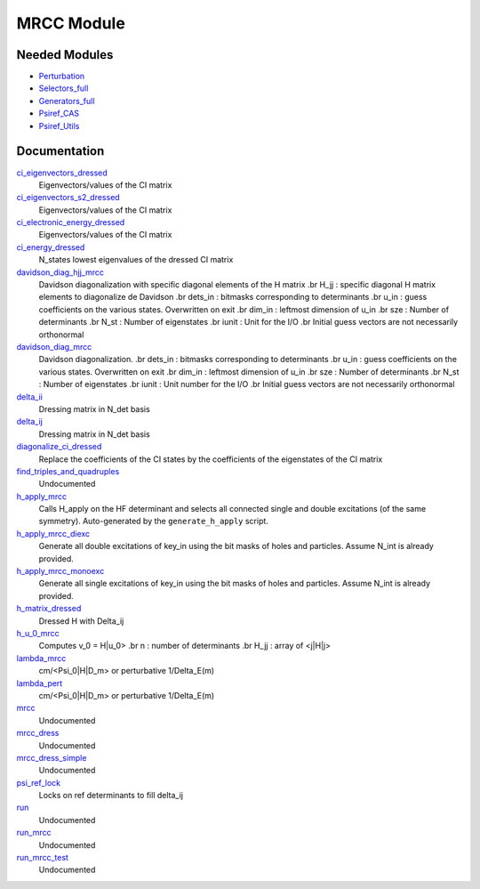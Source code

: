 ===========
MRCC Module
===========

Needed Modules
==============

.. Do not edit this section. It was auto-generated from the
.. by the `update_README.py` script.

.. image:: tree_dependency.png

* `Perturbation <http://github.com/LCPQ/quantum_package/tree/master/src/Perturbation>`_
* `Selectors_full <http://github.com/LCPQ/quantum_package/tree/master/src/Selectors_full>`_
* `Generators_full <http://github.com/LCPQ/quantum_package/tree/master/src/Generators_full>`_
* `Psiref_CAS <http://github.com/LCPQ/quantum_package/tree/master/src/Psiref_CAS>`_
* `Psiref_Utils <http://github.com/LCPQ/quantum_package/tree/master/src/Psiref_Utils>`_

Documentation
=============

.. Do not edit this section. It was auto-generated from the
.. by the `update_README.py` script.

`ci_eigenvectors_dressed <http://github.com/LCPQ/quantum_package/tree/master/src/MRCC_general/mrcc_utils.irp.f#L76>`_
  Eigenvectors/values of the CI matrix


`ci_eigenvectors_s2_dressed <http://github.com/LCPQ/quantum_package/tree/master/src/MRCC_general/mrcc_utils.irp.f#L77>`_
  Eigenvectors/values of the CI matrix


`ci_electronic_energy_dressed <http://github.com/LCPQ/quantum_package/tree/master/src/MRCC_general/mrcc_utils.irp.f#L75>`_
  Eigenvectors/values of the CI matrix


`ci_energy_dressed <http://github.com/LCPQ/quantum_package/tree/master/src/MRCC_general/mrcc_utils.irp.f#L142>`_
  N_states lowest eigenvalues of the dressed CI matrix


`davidson_diag_hjj_mrcc <http://github.com/LCPQ/quantum_package/tree/master/src/MRCC_general/davidson.irp.f#L56>`_
  Davidson diagonalization with specific diagonal elements of the H matrix
  .br
  H_jj : specific diagonal H matrix elements to diagonalize de Davidson
  .br
  dets_in : bitmasks corresponding to determinants
  .br
  u_in : guess coefficients on the various states. Overwritten
  on exit
  .br
  dim_in : leftmost dimension of u_in
  .br
  sze : Number of determinants
  .br
  N_st : Number of eigenstates
  .br
  iunit : Unit for the I/O
  .br
  Initial guess vectors are not necessarily orthonormal


`davidson_diag_mrcc <http://github.com/LCPQ/quantum_package/tree/master/src/MRCC_general/davidson.irp.f#L1>`_
  Davidson diagonalization.
  .br
  dets_in : bitmasks corresponding to determinants
  .br
  u_in : guess coefficients on the various states. Overwritten
  on exit
  .br
  dim_in : leftmost dimension of u_in
  .br
  sze : Number of determinants
  .br
  N_st : Number of eigenstates
  .br
  iunit : Unit number for the I/O
  .br
  Initial guess vectors are not necessarily orthonormal


`delta_ii <http://github.com/LCPQ/quantum_package/tree/master/src/MRCC_general/mrcc_utils.irp.f#L39>`_
  Dressing matrix in N_det basis


`delta_ij <http://github.com/LCPQ/quantum_package/tree/master/src/MRCC_general/mrcc_utils.irp.f#L38>`_
  Dressing matrix in N_det basis


`diagonalize_ci_dressed <http://github.com/LCPQ/quantum_package/tree/master/src/MRCC_general/mrcc_utils.irp.f#L157>`_
  Replace the coefficients of the CI states by the coefficients of the
  eigenstates of the CI matrix


`find_triples_and_quadruples <http://github.com/LCPQ/quantum_package/tree/master/src/MRCC_general/mrcc_dress.irp.f#L206>`_
  Undocumented


`h_apply_mrcc <http://github.com/LCPQ/quantum_package/tree/master/src/MRCC_general/H_apply.irp.f_shell_27#L416>`_
  Calls H_apply on the HF determinant and selects all connected single and double
  excitations (of the same symmetry). Auto-generated by the ``generate_h_apply`` script.


`h_apply_mrcc_diexc <http://github.com/LCPQ/quantum_package/tree/master/src/MRCC_general/H_apply.irp.f_shell_27#L1>`_
  Generate all double excitations of key_in using the bit masks of holes and
  particles.
  Assume N_int is already provided.


`h_apply_mrcc_monoexc <http://github.com/LCPQ/quantum_package/tree/master/src/MRCC_general/H_apply.irp.f_shell_27#L268>`_
  Generate all single excitations of key_in using the bit masks of holes and
  particles.
  Assume N_int is already provided.


`h_matrix_dressed <http://github.com/LCPQ/quantum_package/tree/master/src/MRCC_general/mrcc_utils.irp.f#L50>`_
  Dressed H with Delta_ij


`h_u_0_mrcc <http://github.com/LCPQ/quantum_package/tree/master/src/MRCC_general/davidson.irp.f#L360>`_
  Computes v_0 = H|u_0>
  .br
  n : number of determinants
  .br
  H_jj : array of <j|H|j>


`lambda_mrcc <http://github.com/LCPQ/quantum_package/tree/master/src/MRCC_general/mrcc_utils.irp.f#L1>`_
  cm/<Psi_0|H|D_m> or perturbative 1/Delta_E(m)


`lambda_pert <http://github.com/LCPQ/quantum_package/tree/master/src/MRCC_general/mrcc_utils.irp.f#L2>`_
  cm/<Psi_0|H|D_m> or perturbative 1/Delta_E(m)


`mrcc <http://github.com/LCPQ/quantum_package/tree/master/src/MRCC_general/mrcc_general.irp.f#L1>`_
  Undocumented


`mrcc_dress <http://github.com/LCPQ/quantum_package/tree/master/src/MRCC_general/mrcc_dress.irp.f#L15>`_
  Undocumented


`mrcc_dress_simple <http://github.com/LCPQ/quantum_package/tree/master/src/MRCC_general/mrcc_dress.irp.f#L160>`_
  Undocumented


`psi_ref_lock <http://github.com/LCPQ/quantum_package/tree/master/src/MRCC_general/mrcc_dress.irp.f#L3>`_
  Locks on ref determinants to fill delta_ij


`run <http://github.com/LCPQ/quantum_package/tree/master/src/MRCC_general/mrcc_general.irp.f#L10>`_
  Undocumented


`run_mrcc <http://github.com/LCPQ/quantum_package/tree/master/src/MRCC_general/mrcc_general.irp.f#L36>`_
  Undocumented


`run_mrcc_test <http://github.com/LCPQ/quantum_package/tree/master/src/MRCC_general/mrcc_general.irp.f#L23>`_
  Undocumented


